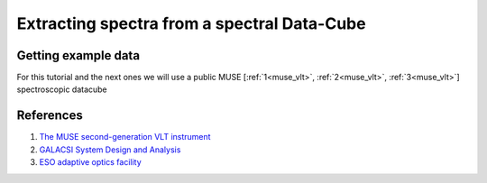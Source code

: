 Extracting spectra from a spectral Data-Cube
============================================

Getting example data
--------------------

For this tutorial and the next ones we will use a public MUSE [:ref:`1<muse_vlt>`, :ref:`2<muse_vlt>`, :ref:`3<muse_vlt>`] spectroscopic datacube



References
----------

.. _muse_vlt:

#. `The MUSE second-generation VLT instrument <https://arxiv.org/abs/2211.16795>`_
#. `GALACSI System Design and Analysis <https://www.eso.org/sci/libraries/SPIE2012/8447-115.pdf>`_
#. `ESO adaptive optics facility <https://ui.adsabs.harvard.edu/abs/2008SPIE.7015E..24A/abstract>`_

